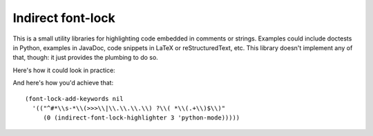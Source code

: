 ====================
 Indirect font-lock
====================

This is a small utility libraries for highlighting code embedded in comments or
strings.  Examples could include doctests in Python, examples in JavaDoc, code
snippets in LaTeX or reStructuredText, etc.  This library doesn't implement any
of that, though: it just provides the plumbing to do so.

Here's how it could look in practice:

.. image:: indirect-font-lock.png

And here's how you'd achieve that::

   (font-lock-add-keywords nil
     '(("^#*\\s-*\\(>>>\\|\\.\\.\\.\\) ?\\( *\\(.+\\)$\\)"
        (0 (indirect-font-lock-highlighter 3 'python-mode)))))

